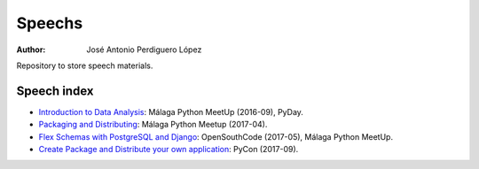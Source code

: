 *******
Speechs
*******

:Author: José Antonio Perdiguero López

Repository to store speech materials.

Speech index
============

* `Introduction to Data Analysis <https://github.com/PeRDy/speech/blob/master/introduction_data_analysis_16-09/slides/Slides.pdf>`_: Málaga Python MeetUp (2016-09), PyDay.
* `Packaging and Distributing <https://github.com/PeRDy/speech/blob/master/packaging_and_distributing_17-04/slides/Slides.pdf>`_: Málaga Python Meetup (2017-04).
* `Flex Schemas with PostgreSQL and Django <https://github.com/PeRDy/speech/blob/master/postgres_flex_schemas_17-05/slides/Slides.pdf>`_: OpenSouthCode (2017-05), Málaga Python MeetUp.
* `Create Package and Distribute your own application <https://github.com/PeRDy/speech/blob/master/create_package_and_distribute_17-09/slides/Slides.pdf>`_: PyCon (2017-09).
